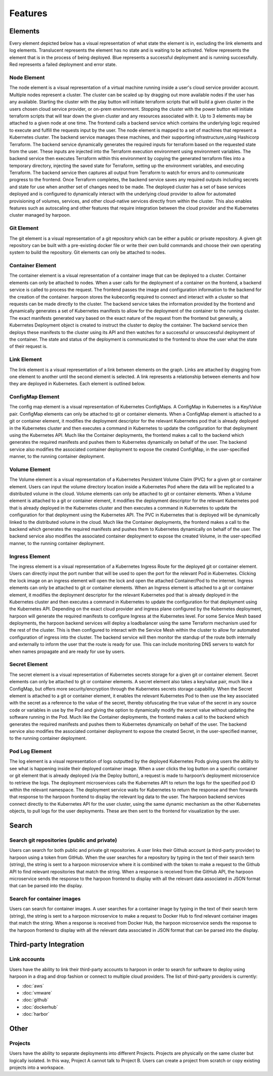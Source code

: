 ========
Features
========

.. _elements:

Elements
========
Every element depicted below has a visual representation of what state the element is in, excluding the link
elements and log elements. Translucent represents the element has no state and is waiting to be activated.
Yellow represents the element that is in the process of being deployed. Blue represents a successful deployment
and is running successfully. Red represents a failed deployment and error state.

Node Element
------------
The node element is a visual representation of a virtual machine running inside a user's cloud
service provider account. Multiple nodes represent a cluster. The cluster can be scaled up by dragging out more
available nodes if the user has any available. Starting the cluster with the play button will initiate terraform
scripts that will build a given cluster in the users chosen cloud service provider, or on-prem environment.
Stopping the cluster with the power button will initiate terraform scripts that will tear down the given cluster
and any resources associated with it. Up to 3 elements may be attached to a given node at one time. The frontend
calls a backend service which contains the underlying logic required to execute and fulfill the requests input by
the user. The node element is mapped to a set of machines that represent a Kubernetes cluster. The backend service
manages these machines, and their supporting infrastructure,using Hashicorp Terraform. The backend service dynamically
generates the required inputs for terraform based on the requested state from the user. These inputs are injected
into the Terraform execution environment using environment variables. The backend service then executes Terraform
within this environment by copying the generated terraform files into a temporary directory, injecting the saved
state for Terraform, setting up the environment variables, and executing Terraform. The backend service then
captures all output from Terraform to watch for errors and to communicate progress to the frontend. Once Terraform
completes, the backend service saves any required outputs including secrets and state for use when another set of
changes need to be made. The deployed cluster has a set of base services deployed and is configured to dynamically
interact with the underlying cloud provider to allow for automated provisioning of volumes, services, and other
cloud-native services directly from within the cluster. This also enables features such as autoscaling and other
features that require integration between the cloud provider and the Kubernetes cluster managed by harpoon.

Git Element
-----------
The git element is a visual representation of a git repository which can be either a public or private repository.
A given git repository can be built with a pre-existing docker file or write their own build commands and choose
their own operating system to build the repository. Git elements can only be attached to nodes.

Container Element
-----------------
The container element is a visual representation of a container image that can be deployed to a cluster.
Container elements can only be attached to nodes. When a user calls for the deployment of a container on the frontend,
a backend service is called to process the request. The frontend passes the image and configuration information to
the backend for the creation of the container. harpoon stores the kubeconfig required to connect and interact with
a cluster so that requests can be made directly to the cluster. The backend service takes the information provided
by the frontend and dynamically generates a set of Kubernetes manifests to allow for the deployment of the container
to the running cluster. The exact manifests generated vary based on the exact nature of the request from the frontend
but generally, a Kubernetes Deployment object is created to instruct the cluster to deploy the container.
The backend service then deploys these manifests to the cluster using its API and then watches for a successful or
unsuccessful deployment of the container. The state and status of the deployment is communicated to the frontend
to show the user what the state of their request is.

Link Element
------------
The link element is a visual representation of a link between elements on the graph.
Links are attached by dragging from one element to another until the second element is selected.
A link represents a relationship between elements and how they are deployed in Kubernetes. Each element is
outlined below.

ConfigMap Element
-----------------
The config map element is a visual representation of Kubernetes ConfigMaps. A ConfigMap in Kubernetes
is a Key/Value pair. ConfigMap elements can only be attached to git or container elements.
When a ConfigMap element is attached to a git or container element, it modifies the deployment descriptor for the
relevant Kubernetes pod that is already deployed in the Kubernetes cluster and then executes a command in Kubernetes
to update the configuration for that deployment using the Kubernetes API. Much like the Container deployments,
the frontend makes a call to the backend which generates the required manifests and pushes them to Kubernetes
dynamically on behalf of the user. The backend service also modifies the associated container deployment to
expose the created ConfigMap, in the user-specified manner, to the running container deployment.

Volume Element
--------------
The Volume element is a visual representation of a Kubernetes Persistent Volume Claim (PVC) for a
given git or container element. Users can input the volume directory location inside a Kubernetes Pod where the
data will be replicated to a distributed volume in the cloud.  Volume elements can only be
attached to git or container elements. When a Volume element is attached to a git or container element, it modifies
the deployment descriptor for the relevant Kubernetes pod that is already deployed in the Kubernetes cluster and then
executes a command in Kubernetes to update the configuration for that deployment using the Kubernetes API. The PVC in
Kubernetes that is deployed will be dynamically linked to the distributed volume in the cloud. Much like the Container
deployments, the frontend makes a call to the backend which generates the required manifests and pushes them to
Kubernetes dynamically on behalf of the user. The backend service also modifies the associated container deployment
to expose the created Volume, in the user-specified manner, to the running container deployment.

Ingress Element
---------------
The ingress element is a visual representation of a Kubernetes Ingress Route for the deployed git or container element.
Users can directly input the port number that will be used to open the port for the relevant Pod in Kubernetes.
Clicking the lock image on an ingress element will open the lock and open the attached Container/Pod to
the internet. Ingress elements can only be attached to git or container elements. When an Ingress element is attached
to a git or container element, it modifies the deployment descriptor for the relevant Kubernetes pod that is already
deployed in the Kubernetes cluster and then executes a command in Kubernetes to update the configuration for that
deployment using the Kubernetes API. Depending on the exact cloud provider and ingress plane configured by the
Kubernetes deployment, harpoon will generate the required manifests to configure Ingress at the Kubernetes level.
For some Service Mesh based deployments, the harpoon backend services will deploy a loadbalancer using the same
Terraform mechanism used for the rest of the cluster. This is then configured to interact with the Service Mesh
within the cluster to allow for automated configuration of ingress into the cluster. The backend service will then
monitor the standup of the route both internally and externally to inform the user that the route is ready for use.
This can include monitoring DNS servers to watch for when names propagate and are ready for use by users.

Secret Element
--------------
The secret element is a visual representation of Kubernetes secrets storage for a given git or container element.
Secret elements can only be attached to git or container elements. A secret element also takes a key/value pair,
much like a ConfigMap, but offers more security/encryption through the Kubernetes secrets storage capability.
When the Secret element is attached to a git or container element, it enables the relevant Kubernetes Pod to
then use the key associated with the secret as a reference to the value of the secret, thereby obfuscating the
true value of the secret in any source code or variables in use by the Pod and giving the option to dynamically
modify the secret value without updating the software running in the Pod. Much like the Container deployments,
the frontend makes a call to the backend which generates the required manifests and pushes them to Kubernetes
dynamically on behalf of the user. The backend service also modifies the associated container deployment to
expose the created Secret, in the user-specified manner, to the running container deployment.

Pod Log Element
---------------
The log element is a visual representation of logs outputted by the deployed Kubernetes Pods giving users the
ability to see what is happening inside their deployed container image. When a user clicks the log button on a
specific container or git element that is already deployed (via the Deploy button), a request is made to harpoon’s
deployment microservice to retrieve the logs. The deployment microservices calls the Kubernetes API to return the
logs for the specified pod ID within the relevant namespace. The deployment service waits for Kubernetes to return
the response and then forwards that response to the harpoon frontend to display the relevant log data to the user.
The harpoon backend services connect directly to the Kubernetes API for the user cluster,
using the same dynamic mechanism as the other Kubernetes objects, to pull logs for the user deployments. These
are then sent to the frontend for visualization by the user.

.. _search:

Search
======

Search git repositories (public and private)
--------------------------------------------
Users can search for both public and private git repositories. A user links their Github account
(a third-party provider) to harpoon using a token from GitHub. When the user searches for a
repository by typing in the text of their search term (string), the string is sent to a harpoon microservice
where it is combined with the token to make a request to the Github API to find relevant repositories that
match the string. When a response is received from the GitHub API, the harpoon microservice sends the response
to the harpoon frontend to display with all the relevant data associated in JSON format that can be parsed into
the display.

Search for container images
---------------------------
Users can search for container images. A user searches for a container image by typing in the text of
their search term (string), the string is sent to a harpoon microservice to make a request to Docker Hub
to find relevant container images that match the string. When a response is received from Docker Hub, the
harpoon microservice sends the response to the harpoon frontend to display with all the relevant data
associated in JSON format that can be parsed into the display.

.. _third-party integration:

Third-party Integration
========

Link accounts
-------------
Users have the ability to link their third-party accounts to harpoon in order to search for
software to deploy using harpoon in a drag and drop fashion or connect to multiple cloud providers. The list of
third-party providers is currently:

* :doc:`aws`
* :doc:`vmware`
* :doc:`github`
* :doc:`dockerhub`
* :doc:`harbor`

.. _other:

Other
=====

Projects
------------
Users have the ability to separate deployments into different Projects. Projects are physically on the same
cluster but logically isolated. In this way, Project A cannot talk to Project B. Users can create a project from
scratch or copy existing projects into a workspace.


.. autosummary::
   :toctree: generated
